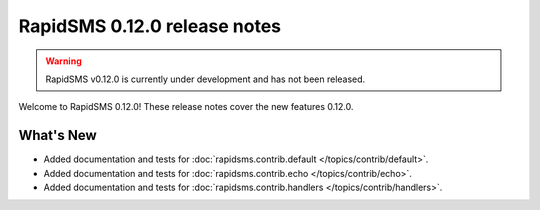 =============================
RapidSMS 0.12.0 release notes
=============================


.. warning::

    RapidSMS v0.12.0 is currently under development and has not been released.

Welcome to RapidSMS 0.12.0! These release notes cover the new features 0.12.0.


What's New
==========

* Added documentation and tests for :doc:`rapidsms.contrib.default
  </topics/contrib/default>`.
* Added documentation and tests for :doc:`rapidsms.contrib.echo
  </topics/contrib/echo>`.
* Added documentation and tests for :doc:`rapidsms.contrib.handlers
  </topics/contrib/handlers>`.

